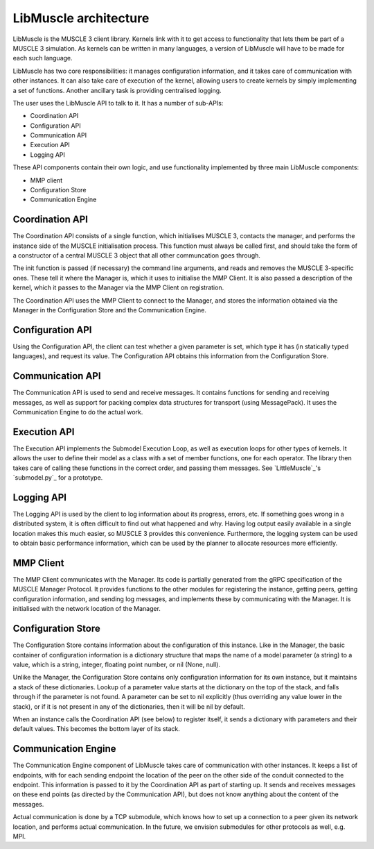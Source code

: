 ======================
LibMuscle architecture
======================

LibMuscle is the MUSCLE 3 client library. Kernels link with it to get access to
functionality that lets them be part of a MUSCLE 3 simulation. As kernels can be
written in many languages, a version of LibMuscle will have to be made for each
such language.

LibMuscle has two core responsibilities: it manages configuration information,
and it takes care of communication with other instances. It can also take care
of execution of the kernel, allowing users to create kernels by simply
implementing a set of functions. Another ancillary task is providing centralised
logging.

The user uses the LibMuscle API to talk to it. It has a number of sub-APIs:

* Coordination API
* Configuration API
* Communication API
* Execution API
* Logging API

These API components contain their own logic, and use functionality
implemented by three main LibMuscle components:

* MMP client
* Configuration Store
* Communication Engine


----------------
Coordination API
----------------

The Coordination API consists of a single function, which
initialises MUSCLE 3, contacts the manager, and performs the
instance side of the MUSCLE initialisation process. This function
must always be called first, and should take the form of a
constructor of a central MUSCLE 3 object that all other communcation
goes through.

The init function is passed (if necessary) the command line
arguments, and reads and removes the MUSCLE 3-specific ones. These
tell it where the Manager is, which it uses to initialise the MMP
Client. It is also passed a description of the kernel, which it
passes to the Manager via the MMP Client on registration.

The Coordination API uses the MMP Client to connect to the Manager,
and stores the information obtained via the Manager in the
Configuration Store and the Communication Engine.


-----------------
Configuration API
-----------------

Using the Configuration API, the client can test whether a given
parameter is set, which type it has (in statically typed languages),
and request its value. The Configuration API obtains this
information from the Configuration Store.


-----------------
Communication API
-----------------

The Communication API is used to send and receive messages. It
contains functions for sending and receiving messages, as well as
support for packing complex data structures for transport (using
MessagePack). It uses the Communication Engine to do the actual
work.


-------------
Execution API
-------------

The Execution API implements the Submodel Execution Loop, as well as
execution loops for other types of kernels. It allows the user to
define their model as a class with a set of member functions, one
for each operator. The library then takes care of calling these
functions in the correct order, and passing them messages. See
`LittleMuscle`_'s `submodel.py`_ for a prototype.


-----------
Logging API
-----------

The Logging API is used by the client to log information about its
progress, errors, etc. If something goes wrong in a distributed
system, it is often difficult to find out what happened and why.
Having log output easily available in a single location makes this
much easier, so MUSCLE 3 provides this convenience. Furthermore, the
logging system can be used to obtain basic performance information,
which can be used by the planner to allocate resources more
efficiently.


----------
MMP Client
----------

The MMP Client communicates with the Manager. Its code is partially
generated from the gRPC specification of the MUSCLE Manager
Protocol. It provides functions to the other modules for registering
the instance, getting peers, getting configuration information, and
sending log messages, and implements these by communicating with the
Manager. It is initialised with the network location of the Manager.


-------------------
Configuration Store
-------------------

The Configuration Store contains information about the configuration
of this instance. Like in the Manager, the basic container of
configuration information is a dictionary structure that maps the
name of a model parameter (a string) to a value, which is a string,
integer, floating point number, or nil (None, null).

Unlike the Manager, the Configuration Store contains only
configuration information for its own instance, but it maintains a
stack of these dictionaries. Lookup of a parameter value starts at
the dictionary on the top of the stack, and falls through if the
parameter is not found. A parameter can be set to nil explicitly
(thus overriding any value lower in the stack), or if it is not
present in any of the dictionaries, then it will be nil by default.

When an instance calls the Coordination API (see below) to register
itself, it sends a dictionary with parameters and their default
values. This becomes the bottom layer of its stack.


--------------------
Communication Engine
--------------------

The Communication Engine component of LibMuscle takes care of
communication with other instances. It keeps a list of endpoints,
with for each sending endpoint the location of the peer on the other
side of the conduit connected to the endpoint. This information is
passed to it by the Coordination API as part of starting up. It
sends and receives messages on these end points (as directed by the
Communication API), but does not know anything about the content of
the messages.

Actual communication is done by a TCP submodule, which knows how to
set up a connection to a peer given its network location, and
performs actual communication. In the future, we envision submodules
for other protocols as well, e.g. MPI.
